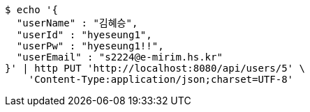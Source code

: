 [source,bash]
----
$ echo '{
  "userName" : "김혜승",
  "userId" : "hyeseung1",
  "userPw" : "hyeseung1!!",
  "userEmail" : "s2224@e-mirim.hs.kr"
}' | http PUT 'http://localhost:8080/api/users/5' \
    'Content-Type:application/json;charset=UTF-8'
----